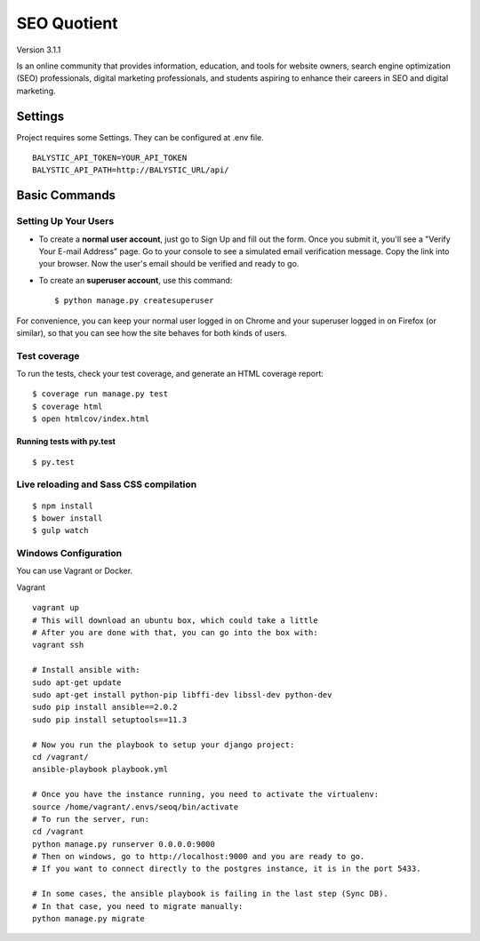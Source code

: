 SEO Quotient
==============================

Version 3.1.1

Is an online community that provides information, education, and tools for website owners, search engine optimization (SEO) professionals, digital marketing professionals, and students aspiring to enhance their careers in SEO and digital marketing.

.. image:: https://codeship.com/projects/b8565410-45f6-0134-7e3d-0aad117e5610/status?branch=master
    :target: https://codeship.com/projects/168778

.. image:: https://img.shields.io/badge/built%20with-Cookiecutter%20Django-ff69b4.svg
     :target: https://github.com/pydanny/cookiecutter-django/
     :alt: Built with Cookiecutter Django



Settings
------------

Project requires some Settings. They can be configured at .env file.

::

	BALYSTIC_API_TOKEN=YOUR_API_TOKEN
	BALYSTIC_API_PATH=http://BALYSTIC_URL/api/


Basic Commands
--------------

Setting Up Your Users
^^^^^^^^^^^^^^^^^^^^^

* To create a **normal user account**, just go to Sign Up and fill out the form. Once you submit it, you'll see a "Verify Your E-mail Address" page. Go to your console to see a simulated email verification message. Copy the link into your browser. Now the user's email should be verified and ready to go.

* To create an **superuser account**, use this command::

    $ python manage.py createsuperuser

For convenience, you can keep your normal user logged in on Chrome and your superuser logged in on Firefox (or similar), so that you can see how the site behaves for both kinds of users.

Test coverage
^^^^^^^^^^^^^

To run the tests, check your test coverage, and generate an HTML coverage report::

    $ coverage run manage.py test
    $ coverage html
    $ open htmlcov/index.html

Running tests with py.test
~~~~~~~~~~~~~~~~~~~~~~~~~~~

::

  $ py.test


Live reloading and Sass CSS compilation
^^^^^^^^^^^^^^^^^^^^^^^^^^^^^^^^^^^^^^^

::

  $ npm install
  $ bower install
  $ gulp watch


Windows Configuration
^^^^^^^^^^^^^^^^^^^^^

You can use Vagrant or Docker.

Vagrant

::

    vagrant up
    # This will download an ubuntu box, which could take a little
    # After you are done with that, you can go into the box with:
    vagrant ssh
    
    # Install ansible with:
    sudo apt-get update
    sudo apt-get install python-pip libffi-dev libssl-dev python-dev
    sudo pip install ansible==2.0.2
    sudo pip install setuptools==11.3
    
    # Now you run the playbook to setup your django project:
    cd /vagrant/
    ansible-playbook playbook.yml
    
    # Once you have the instance running, you need to activate the virtualenv:
    source /home/vagrant/.envs/seoq/bin/activate
    # To run the server, run:
    cd /vagrant
    python manage.py runserver 0.0.0.0:9000
    # Then on windows, go to http://localhost:9000 and you are ready to go.
    # If you want to connect directly to the postgres instance, it is in the port 5433.
    
    # In some cases, the ansible playbook is failing in the last step (Sync DB).
    # In that case, you need to migrate manually:
    python manage.py migrate
